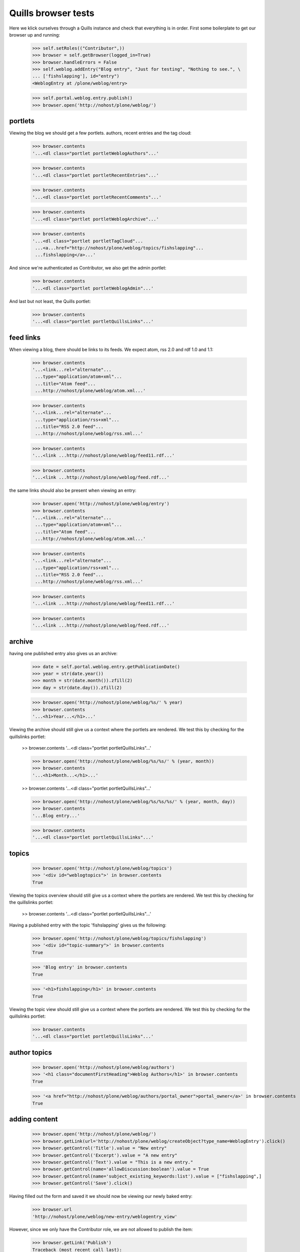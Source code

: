 Quills browser tests
====================

Here we klick ourselves through a Quills instance and check that everything is in order. First some boilerplate to get our browser up and running:

    >>> self.setRoles(("Contributor",))
    >>> browser = self.getBrowser(logged_in=True)
    >>> browser.handleErrors = False
    >>> self.weblog.addEntry("Blog entry", "Just for testing", "Nothing to see.", \
    ... ['fishslapping'], id="entry")
    <WeblogEntry at /plone/weblog/entry>

    >>> self.portal.weblog.entry.publish()
    >>> browser.open('http://nohost/plone/weblog/')

portlets
********

Viewing the blog we should get a few portlets. authors, recent entries and the tag cloud:

    >>> browser.contents
    '...<dl class="portlet portletWeblogAuthors"...'

    >>> browser.contents
    '...<dl class="portlet portletRecentEntries"...'

    >>> browser.contents
    '...<dl class="portlet portletRecentComments"...'

    >>> browser.contents
    '...<dl class="portlet portletWeblogArchive"...'

    >>> browser.contents
    '...<dl class="portlet portletTagCloud"...
     ...<a...href="http://nohost/plone/weblog/topics/fishslapping"...
     ...fishslapping</a>...'

And since we're authenticated as Contributor, we also get the admin portlet:

    >>> browser.contents
    '...<dl class="portlet portletWeblogAdmin"...'

And last but not least, the Quills portlet:

    >>> browser.contents
    '...<dl class="portlet portletQuillsLinks"...'


feed links
**********

When viewing a blog, there should be links to its feeds. We expect atom, rss 2.0 and rdf 1.0 and 1.1:

    >>> browser.contents
    '...<link...rel="alternate"...
     ...type="application/atom+xml"...
     ...title="Atom feed"...
     ...http://nohost/plone/weblog/atom.xml...'

    >>> browser.contents
    '...<link...rel="alternate"...
     ...type="application/rss+xml"...
     ...title="RSS 2.0 feed"...
     ...http://nohost/plone/weblog/rss.xml...'

    >>> browser.contents
    '...<link ...http://nohost/plone/weblog/feed11.rdf...'

    >>> browser.contents
    '...<link ...http://nohost/plone/weblog/feed.rdf...'

the same links should also be present when viewing an entry:

    >>> browser.open('http://nohost/plone/weblog/entry')
    >>> browser.contents
    '...<link...rel="alternate"...
     ...type="application/atom+xml"...
     ...title="Atom feed"...
     ...http://nohost/plone/weblog/atom.xml...'

    >>> browser.contents
    '...<link...rel="alternate"...
     ...type="application/rss+xml"...
     ...title="RSS 2.0 feed"...
     ...http://nohost/plone/weblog/rss.xml...'

    >>> browser.contents
    '...<link ...http://nohost/plone/weblog/feed11.rdf...'

    >>> browser.contents
    '...<link ...http://nohost/plone/weblog/feed.rdf...'


archive
*******

having one published entry also gives us an archive:

    >>> date = self.portal.weblog.entry.getPublicationDate()
    >>> year = str(date.year())
    >>> month = str(date.month()).zfill(2)
    >>> day = str(date.day()).zfill(2)

    >>> browser.open('http://nohost/plone/weblog/%s/' % year)
    >>> browser.contents
    '...<h1>Year...</h1>...'

Viewing the archive should still give us a context where the portlets are rendered. We test this by checking for the quillslinks portlet:

    >> browser.contents
    '...<dl class="portlet portletQuillsLinks"...'

    >>> browser.open('http://nohost/plone/weblog/%s/%s/' % (year, month))
    >>> browser.contents
    '...<h1>Month...</h1>...'

    >> browser.contents
    '...<dl class="portlet portletQuillsLinks"...'

    >>> browser.open('http://nohost/plone/weblog/%s/%s/%s/' % (year, month, day))
    >>> browser.contents
    '...Blog entry...'

    >>> browser.contents
    '...<dl class="portlet portletQuillsLinks"...'

topics
******

    >>> browser.open('http://nohost/plone/weblog/topics')
    >>> '<div id="weblogtopics">' in browser.contents
    True

Viewing the topics overview should still give us a context where the portlets are rendered. We test this by checking for the quillslinks portlet:

    >> browser.contents
    '...<dl class="portlet portletQuillsLinks"...'


Having a published entry with the topic 'fishslapping' gives us the following:

    >>> browser.open('http://nohost/plone/weblog/topics/fishslapping')
    >>> '<div id="topic-summary">' in browser.contents
    True

    >>> 'Blog entry' in browser.contents
    True

    >>> '<h1>fishslapping</h1>' in browser.contents
    True

Viewing the topic view should still give us a context where the portlets are rendered. We test this by checking for the quillslinks portlet:

    >>> browser.contents
    '...<dl class="portlet portletQuillsLinks"...'


author topics
*************

    >>> browser.open('http://nohost/plone/weblog/authors')
    >>> '<h1 class="documentFirstHeading">Weblog Authors</h1>' in browser.contents
    True

    >>> '<a href="http://nohost/plone/weblog/authors/portal_owner">portal_owner</a>' in browser.contents
    True

adding content
**************

    >>> browser.open('http://nohost/plone/weblog/')
    >>> browser.getLink(url='http://nohost/plone/weblog/createObject?type_name=WeblogEntry').click()
    >>> browser.getControl('Title').value = "New entry"
    >>> browser.getControl('Excerpt').value = "A new entry"
    >>> browser.getControl('Text').value = "This is a new entry."
    >>> browser.getControl(name='allowDiscussion:boolean').value = True
    >>> browser.getControl(name='subject_existing_keywords:list').value = ["fishslapping",]
    >>> browser.getControl('Save').click()

Having filled out the form and saved it we should now be viewing our newly baked entry:

    >>> browser.url
    'http://nohost/plone/weblog/new-entry/weblogentry_view'

However, since we only have the Contributor role, we are not allowed to publish the item:

    >>> browser.getLink('Publish')
    Traceback (most recent call last):
    ...
    LinkNotFoundError

But we can submit the entry for publication:

    >>> browser.getLink('Submit').click()

If we additionally grant the `Reviewer` role we can publish the new entry:

    >>> self.setRoles(("Contributor", "Reviewer"))
    >>> browser.reload()
    >>> browser.getLink('Publish').click()
    
comments
********

By default we even need the `Manager` role to add comments:

    >>> self.setRoles(("Contributor", "Reviewer", "Manager"))
    >>> browser.reload()
    >>> browser.url
    'http://nohost/plone/weblog/new-entry/weblogentry_view'

The non-archive view has a button to add a comment:

    >>> browser.getControl('Add Comment')
    <SubmitControl name=None type='submit'>

When viewing an entry via its archive url, we still should be able to add a comment, as well:

    >>> browser.open('http://nohost/plone/weblog/%s/%s/%s/new-entry' % (year, month, day))
    >>> browser.getControl('Add Comment').click()

    >>> browser.getControl('Subject').value = "Parrot"
    >>> browser.getControl('Comment').value = "Is dead. Is deceased."

However, currently this still raises an error (eventhough the comment is actually created). See issue http://plone.org/products/quills/issues/105:

    >> browser.getControl('Save').click()


configure blog
**************

Since we're logged in as Manager we have access to the configuration tab:

    >>> browser.open('http://nohost/plone/weblog')
    >>> browser.getLink('Configure').click()
    >>> browser.url
    'http://nohost/plone/weblog/config_view'

But we can also reach this screen via the management portlet:

    >>> browser.getLink('Configure Blog').click()
    >>> browser.url
    'http://nohost/plone/weblog/config_view'
